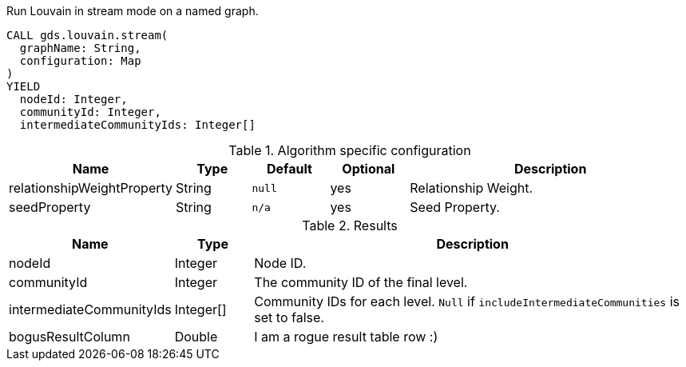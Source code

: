 [.include-with-stream]
======
// intentionally removed `intermediateCommunityIds` and `communityId`
.Run Louvain in stream mode on a named graph.
[source, cypher, role=noplay]
----
CALL gds.louvain.stream(
  graphName: String,
  configuration: Map
)
YIELD
  nodeId: Integer,
  communityId: Integer,
  intermediateCommunityIds: Integer[]
----

// This table is only here to make sure we will really pick the `.Results` one
.Algorithm specific configuration
[opts="header",cols="1,1,1m,1,4"]
|===
| Name                       | Type     | Default | Optional | Description
| relationshipWeightProperty | String   | null    | yes      | Relationship Weight.
| seedProperty               | String   | n/a     | yes      | Seed Property.
|===

.Results
[opts="header",cols="1,1,6"]
|===
| Name                      | Type      | Description
| nodeId                    | Integer   | Node ID.
| communityId               | Integer   | The community ID of the final level.
| intermediateCommunityIds  | Integer[] | Community IDs for each level. `Null` if `includeIntermediateCommunities` is set to false.
| bogusResultColumn         | Double    | I am a rogue result table row :)
|===
======
